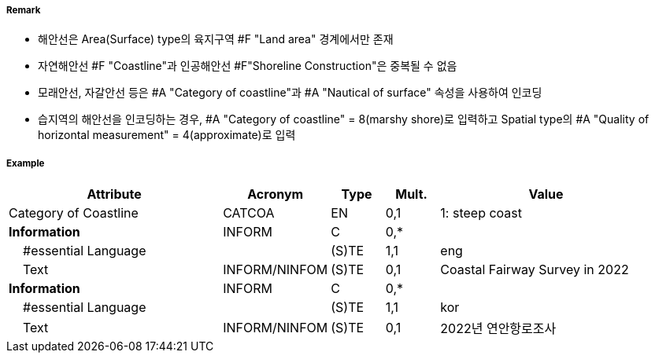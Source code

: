 // tag::Coastline[]
===== Remark

- 해안선은 Area(Surface) type의 육지구역 #F "Land area" 경계에서만 존재
- 자연해안선 #F "Coastline"과 인공해안선 #F"Shoreline Construction"은 중복될 수 없음
- 모래안선, 자갈안선 등은 #A "Category of coastline"과 #A "Nautical of surface" 속성을 사용하여 인코딩
- 습지역의 해안선을 인코딩하는 경우, #A "Category of coastline" = 8(marshy shore)로 입력하고 Spatial type의 #A "Quality of horizontal measurement" = 4(approximate)로 입력

===== Example
[cols="20,10,5,5,20", options="header"]
|===
|Attribute |Acronym |Type |Mult. |Value

|Category of Coastline|CATCOA|EN|0,1| 1: steep coast
|**Information**|INFORM|C|0,*| 
|    #essential Language||(S)TE|1,1| eng
|    Text|INFORM/NINFOM|(S)TE|0,1|Coastal Fairway Survey in 2022 
|**Information**|INFORM|C|0,*| 
|    #essential Language||(S)TE|1,1| kor
|    Text|INFORM/NINFOM|(S)TE|0,1| 2022년 연안항로조사
|===

// end::Coastline[]
